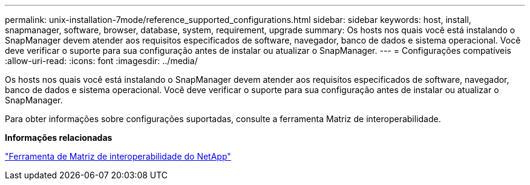 ---
permalink: unix-installation-7mode/reference_supported_configurations.html 
sidebar: sidebar 
keywords: host, install, snapmanager, software, browser, database, system, requirement, upgrade 
summary: Os hosts nos quais você está instalando o SnapManager devem atender aos requisitos especificados de software, navegador, banco de dados e sistema operacional. Você deve verificar o suporte para sua configuração antes de instalar ou atualizar o SnapManager. 
---
= Configurações compatíveis
:allow-uri-read: 
:icons: font
:imagesdir: ../media/


[role="lead"]
Os hosts nos quais você está instalando o SnapManager devem atender aos requisitos especificados de software, navegador, banco de dados e sistema operacional. Você deve verificar o suporte para sua configuração antes de instalar ou atualizar o SnapManager.

Para obter informações sobre configurações suportadas, consulte a ferramenta Matriz de interoperabilidade.

*Informações relacionadas*

http://mysupport.netapp.com/matrix["Ferramenta de Matriz de interoperabilidade do NetApp"]
